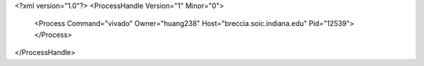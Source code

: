 <?xml version="1.0"?>
<ProcessHandle Version="1" Minor="0">
    <Process Command="vivado" Owner="huang238" Host="breccia.soic.indiana.edu" Pid="12539">
    </Process>
</ProcessHandle>
